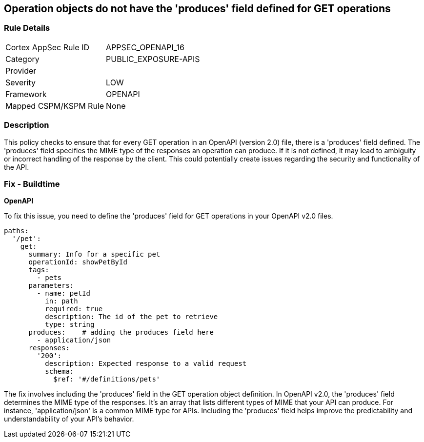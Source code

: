 
== Operation objects do not have the 'produces' field defined for GET operations

=== Rule Details

[cols="1,3"]
|===
|Cortex AppSec Rule ID |APPSEC_OPENAPI_16
|Category |PUBLIC_EXPOSURE-APIS
|Provider |
|Severity |LOW
|Framework |OPENAPI
|Mapped CSPM/KSPM Rule |None
|===


=== Description

This policy checks to ensure that for every GET operation in an OpenAPI (version 2.0) file, there is a 'produces' field defined. The 'produces' field specifies the MIME type of the responses an operation can produce. If it is not defined, it may lead to ambiguity or incorrect handling of the response by the client. This could potentially create issues regarding the security and functionality of the API.

=== Fix - Buildtime

*OpenAPI*

To fix this issue, you need to define the 'produces' field for GET operations in your OpenAPI v2.0 files.

[source,yaml]
----
paths:
  '/pet':
    get:
      summary: Info for a specific pet
      operationId: showPetById
      tags:
        - pets
      parameters:
        - name: petId
          in: path
          required: true
          description: The id of the pet to retrieve
          type: string
      produces:    # adding the produces field here
        - application/json
      responses:
        '200':
          description: Expected response to a valid request
          schema:
            $ref: '#/definitions/pets'
----

The fix involves including the 'produces' field in the GET operation object definition. In OpenAPI v2.0, the 'produces' field determines the MIME type of the responses. It's an array that lists different types of MIME that your API can produce. For instance, 'application/json' is a common MIME type for APIs. Including the 'produces' field helps improve the predictability and understandability of your API's behavior.

